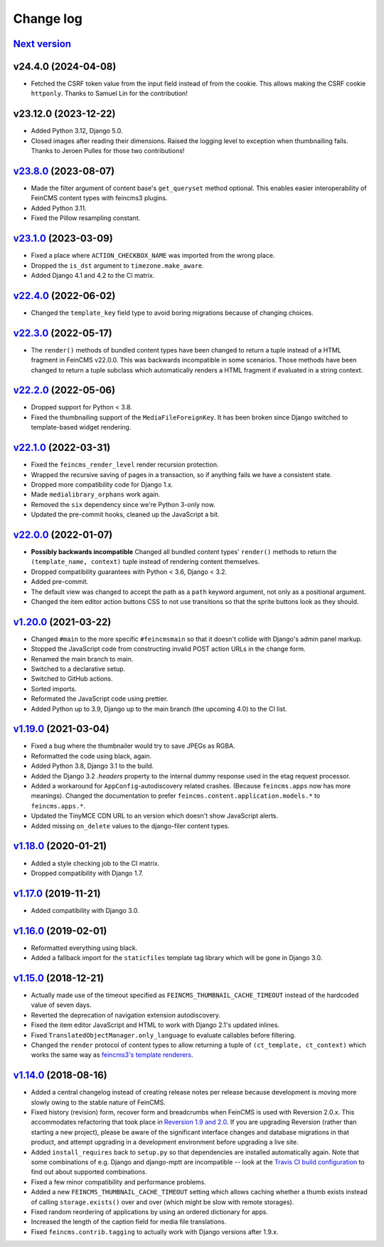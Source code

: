 .. _changelog:

Change log
==========

`Next version`_
~~~~~~~~~~~~~~~

v24.4.0 (2024-04-08)
~~~~~~~~~~~~~~~~~~~~~

- Fetched the CSRF token value from the input field instead of from the cookie.
  This allows making the CSRF cookie ``httponly``. Thanks to Samuel Lin for the
  contribution!


v23.12.0 (2023-12-22)
~~~~~~~~~~~~~~~~~~~~~

- Added Python 3.12, Django 5.0.
- Closed images after reading their dimensions. Raised the logging level to
  exception when thumbnailing fails. Thanks to Jeroen Pulles for those two
  contributions!


`v23.8.0`_ (2023-08-07)
~~~~~~~~~~~~~~~~~~~~~~~

.. _v23.8.0: https://github.com/feincms/feincms/compare/v23.1.0...v23.8.0

- Made the filter argument of content base's ``get_queryset`` method optional.
  This enables easier interoperability of FeinCMS content types with feincms3
  plugins.
- Added Python 3.11.
- Fixed the Pillow resampling constant.


`v23.1.0`_ (2023-03-09)
~~~~~~~~~~~~~~~~~~~~~~~

.. _v23.1.0: https://github.com/feincms/feincms/compare/v22.4.0...v23.1.0

- Fixed a place where ``ACTION_CHECKBOX_NAME`` was imported from the wrong
  place.
- Dropped the ``is_dst`` argument to ``timezone.make_aware``.
- Added Django 4.1 and 4.2 to the CI matrix.


`v22.4.0`_ (2022-06-02)
~~~~~~~~~~~~~~~~~~~~~~~

.. _v22.4.0: https://github.com/feincms/feincms/compare/v22.3.0...v22.4.0

- Changed the ``template_key`` field type to avoid boring migrations because of
  changing choices.


`v22.3.0`_ (2022-05-17)
~~~~~~~~~~~~~~~~~~~~~~~

.. _v22.3.0: https://github.com/feincms/feincms/compare/v22.2.0...v22.3.0

- The ``render()`` methods of bundled content types have been changed to return
  a tuple instead of a HTML fragment in FeinCMS v22.0.0. This was backwards
  incompatible in some scenarios. Those methods have been changed to return a
  tuple subclass which automatically renders a HTML fragment if evaluated in a
  string context.


`v22.2.0`_ (2022-05-06)
~~~~~~~~~~~~~~~~~~~~~~~

.. _v22.2.0: https://github.com/feincms/feincms/compare/v22.1.0...v22.2.0

- Dropped support for Python < 3.8.
- Fixed the thumbnailing support of the ``MediaFileForeignKey``. It has been
  broken since Django switched to template-based widget rendering.


`v22.1.0`_ (2022-03-31)
~~~~~~~~~~~~~~~~~~~~~~~

.. _v22.1.0: https://github.com/feincms/feincms/compare/v22.0.0...v22.1.0

- Fixed the ``feincms_render_level`` render recursion protection.
- Wrapped the recursive saving of pages in a transaction, so if anything fails
  we have a consistent state.
- Dropped more compatibility code for Django 1.x.
- Made ``medialibrary_orphans`` work again.
- Removed the ``six`` dependency since we're Python 3-only now.
- Updated the pre-commit hooks, cleaned up the JavaScript a bit.


`v22.0.0`_ (2022-01-07)
~~~~~~~~~~~~~~~~~~~~~~~

.. _v22.0.0: https://github.com/feincms/feincms/compare/v1.20.0...v22.0.0

- **Possibly backwards incompatible** Changed all bundled content types'
  ``render()`` methods to return the ``(template_name, context)`` tuple instead
  of rendering content themselves.
- Dropped compatibility guarantees with Python < 3.6, Django < 3.2.
- Added pre-commit.
- The default view was changed to accept the path as a ``path`` keyword
  argument, not only as a positional argument.
- Changed the item editor action buttons CSS to not use transitions so that the
  sprite buttons look as they should.


`v1.20.0`_ (2021-03-22)
~~~~~~~~~~~~~~~~~~~~~~~

- Changed ``#main`` to the more specific ``#feincmsmain`` so that it doesn't
  collide with Django's admin panel markup.
- Stopped the JavaScript code from constructing invalid POST action URLs in the
  change form.
- Renamed the main branch to main.
- Switched to a declarative setup.
- Switched to GitHub actions.
- Sorted imports.
- Reformated the JavaScript code using prettier.
- Added Python up to 3.9, Django up to the main branch (the upcoming 4.0) to
  the CI list.


`v1.19.0`_ (2021-03-04)
~~~~~~~~~~~~~~~~~~~~~~~

- Fixed a bug where the thumbnailer would try to save JPEGs as RGBA.
- Reformatted the code using black, again.
- Added Python 3.8, Django 3.1 to the build.
- Added the Django 3.2 `.headers` property to the internal dummy response used
  in the etag request processor.
- Added a workaround for ``AppConfig``-autodiscovery related crashes. (Because
  ``feincms.apps`` now has more meanings). Changed the documentation to prefer
  ``feincms.content.application.models.*`` to ``feincms.apps.*``.
- Updated the TinyMCE CDN URL to an version which doesn't show JavaScript
  alerts.
- Added missing ``on_delete`` values to the django-filer content types.


`v1.18.0`_ (2020-01-21)
~~~~~~~~~~~~~~~~~~~~~~~

- Added a style checking job to the CI matrix.
- Dropped compatibility with Django 1.7.


`v1.17.0`_ (2019-11-21)
~~~~~~~~~~~~~~~~~~~~~~~

- Added compatibility with Django 3.0.


`v1.16.0`_ (2019-02-01)
~~~~~~~~~~~~~~~~~~~~~~~

- Reformatted everything using black.
- Added a fallback import for the ``staticfiles`` template tag library
  which will be gone in Django 3.0.


`v1.15.0`_ (2018-12-21)
~~~~~~~~~~~~~~~~~~~~~~~

- Actually made use of the timeout specified as
  ``FEINCMS_THUMBNAIL_CACHE_TIMEOUT`` instead of the hardcoded value of
  seven days.
- Reverted the deprecation of navigation extension autodiscovery.
- Fixed the item editor JavaScript and HTML to work with Django 2.1's
  updated inlines.
- Fixed ``TranslatedObjectManager.only_language`` to evaluate callables
  before filtering.
- Changed the ``render`` protocol of content types to allow returning a
  tuple of ``(ct_template, ct_context)`` which works the same way as
  `feincms3's template renderers
  <https://feincms3.readthedocs.io/en/latest/guides/rendering.html>`__.


`v1.14.0`_ (2018-08-16)
~~~~~~~~~~~~~~~~~~~~~~~

- Added a central changelog instead of creating release notes per
  release because development is moving more slowly owing to the stable
  nature of FeinCMS.
- Fixed history (revision) form, recover form and breadcrumbs when
  FeinCMS is used with Reversion 2.0.x. This accommodates refactoring
  that took place in `Reversion 1.9 and 2.0
  <https://django-reversion.readthedocs.io/en/stable/changelog.html>`_.
  If you are upgrading Reversion (rather than starting a new project),
  please be aware of the significant interface changes and database
  migrations in that product, and attempt upgrading in a development
  environment before upgrading a live site.
- Added ``install_requires`` back to ``setup.py`` so that dependencies
  are installed automatically again. Note that some combinations of e.g.
  Django and django-mptt are incompatible -- look at the `Travis CI
  build configuration
  <https://github.com/feincms/feincms/blob/master/.travis.yml>`_ to find
  out about supported combinations.
- Fixed a few minor compatibility and performance problems.
- Added a new ``FEINCMS_THUMBNAIL_CACHE_TIMEOUT`` setting which allows
  caching whether a thumb exists instead of calling ``storage.exists()``
  over and over (which might be slow with remote storages).
- Fixed random reordering of applications by using an ordered dictionary
  for apps.
- Increased the length of the caption field for media file translations.
- Fixed ``feincms.contrib.tagging`` to actually work with Django
  versions after 1.9.x.


.. _v1.14.0: https://github.com/feincms/feincms/compare/v1.13.0...v1.14.0
.. _v1.15.0: https://github.com/feincms/feincms/compare/v1.14.0...v1.15.0
.. _v1.16.0: https://github.com/feincms/feincms/compare/v1.15.0...v1.16.0
.. _v1.17.0: https://github.com/feincms/feincms/compare/v1.16.0...v1.17.0
.. _v1.18.0: https://github.com/feincms/feincms/compare/v1.17.0...v1.18.0
.. _v1.19.0: https://github.com/feincms/feincms/compare/v1.18.0...v1.19.0
.. _v1.20.0: https://github.com/feincms/feincms/compare/v1.19.0...v1.20.0
